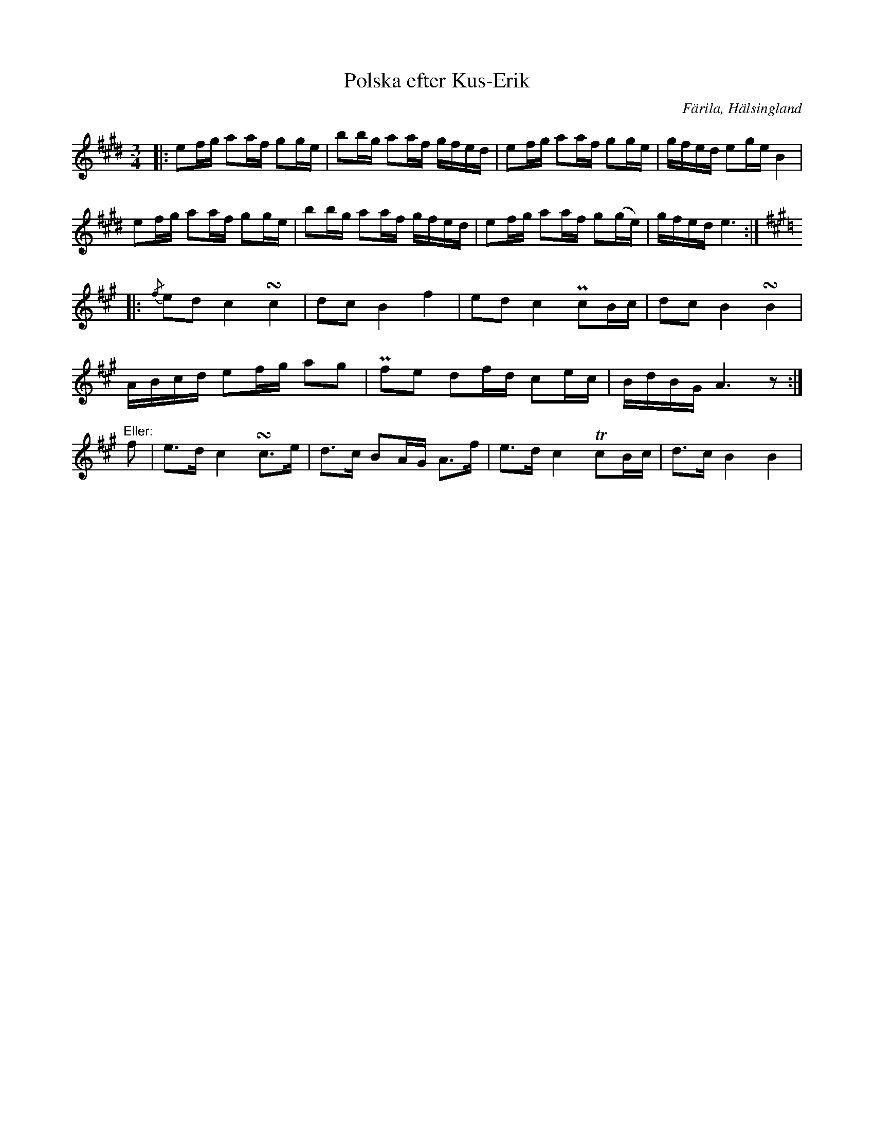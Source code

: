 %%abc-charset utf-8

X: 462
T: Polska efter Kus-Erik
S: efter [[Personer/Kus-Erik]] (Erik Ersson)
B: EÖ, nr 462
R: Polska
O: Färila, Hälsingland
N: Originalet är upptecknad genomgående med bara tre korsförtecken.
Z: Nils L
M: 3/4
L: 1/16
K: E
|: e2fg a2af g2ge | b2bg a2af gfed | e2fg a2af g2ge | gfed e2ge B4 |
   e2fg a2af g2ge | b2bg a2af gfed | e2fg a2af g2(ge) | gfed e6 :|
K: A
             |: {/f}e2d2 c4   !turn!c4    | d2c2  B4   f4    | e2d2  c4 Pc2Bc  | d2c2  B4 !turn!B4 |
                ABcd     e2fg a2g2        | Pf2e2 d2fd c2ec  | BdBG  A6 z2    :|
"^Eller:" f2 |  e2>d2    c4   !turn!c2>e2 | d2>c2 B2AG A2>f2 | e2>d2 c4 Tc2Bc  | d2>c2 B4 B4       |

